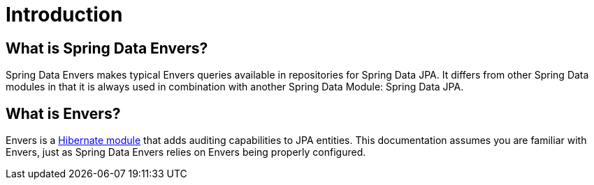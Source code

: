 [[envers.introduction]]
= Introduction

[[envers.what.is.spring.data]]
== What is Spring Data Envers?

Spring Data Envers makes typical Envers queries available in repositories for Spring Data JPA.
It differs from other Spring Data modules in that it is always used in combination with another Spring Data Module: Spring Data JPA.

[[envers.what]]
== What is Envers?

Envers is a https://hibernate.org/orm/envers/[Hibernate module] that adds auditing capabilities to JPA entities.
This documentation assumes you are familiar with Envers, just as Spring Data Envers relies on Envers being properly configured.
